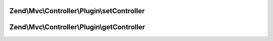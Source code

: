 .. Mvc/Controller/Plugin/PluginInterface.php generated using docpx on 01/30/13 03:32am


Zend\\Mvc\\Controller\\Plugin\\setController
============================================

.. function:: Zend\Mvc\Controller\Plugin\setController()


    Set the current controller instance

    :param Dispatchable: 

    :rtype: void 



Zend\\Mvc\\Controller\\Plugin\\getController
============================================

.. function:: Zend\Mvc\Controller\Plugin\getController()


    Get the current controller instance

    :rtype: null|Dispatchable 



